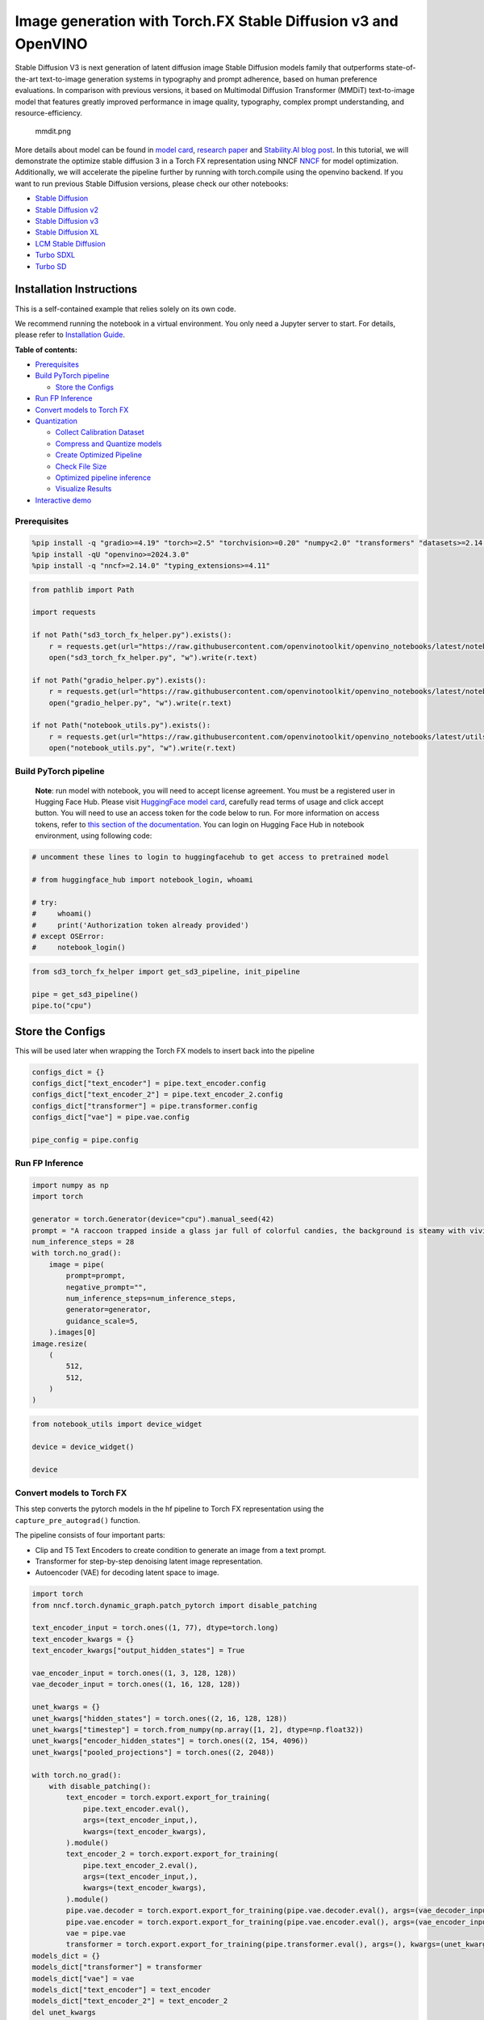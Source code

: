 Image generation with Torch.FX Stable Diffusion v3 and OpenVINO
===============================================================

Stable Diffusion V3 is next generation of latent diffusion image Stable
Diffusion models family that outperforms state-of-the-art text-to-image
generation systems in typography and prompt adherence, based on human
preference evaluations. In comparison with previous versions, it based
on Multimodal Diffusion Transformer (MMDiT) text-to-image model that
features greatly improved performance in image quality, typography,
complex prompt understanding, and resource-efficiency.

.. figure:: https://github.com/openvinotoolkit/openvino_notebooks/assets/29454499/dd079427-89f2-4d28-a10e-c80792d750bf
   :alt: mmdit.png

   mmdit.png

More details about model can be found in `model
card <https://huggingface.co/stabilityai/stable-diffusion-3-medium>`__,
`research
paper <https://stability.ai/news/stable-diffusion-3-research-paper>`__
and `Stability.AI blog
post <https://stability.ai/news/stable-diffusion-3-medium>`__. In this
tutorial, we will demonstrate the optimize stable diffusion 3 in a Torch
FX representation using NNCF
`NNCF <https://github.com/openvinotoolkit/nncf/>`__ for model
optimization. Additionally, we will accelerate the pipeline further by
running with torch.compile using the openvino backend. If you want to
run previous Stable Diffusion versions, please check our other
notebooks:

-  `Stable Diffusion <stable-diffusion-text-to-image-with-output.html>`__
-  `Stable Diffusion v2 <stable-diffusion-v2-with-output.html>`__
-  `Stable Diffusion v3 <stable-diffusion-v3-with-output.html>`__
-  `Stable Diffusion XL <stable-diffusion-xl-with-output.html>`__
-  `LCM Stable
   Diffusion <latent-consistency-models-image-generation-with-output.html>`__
-  `Turbo SDXL <sdxl-turbo-with-output.html>`__
-  `Turbo SD <sketch-to-image-pix2pix-turbo-with-output.html>`__

Installation Instructions
~~~~~~~~~~~~~~~~~~~~~~~~~

This is a self-contained example that relies solely on its own code.

We recommend running the notebook in a virtual environment. You only
need a Jupyter server to start. For details, please refer to
`Installation
Guide <https://github.com/openvinotoolkit/openvino_notebooks/blob/latest/README.md#-installation-guide>`__.


**Table of contents:**


-  `Prerequisites <#prerequisites>`__
-  `Build PyTorch pipeline <#build-pytorch-pipeline>`__

   -  `Store the Configs <#store-the-configs>`__

-  `Run FP Inference <#run-fp-inference>`__
-  `Convert models to Torch FX <#convert-models-to-torch-fx>`__
-  `Quantization <#quantization>`__

   -  `Collect Calibration Dataset <#collect-calibration-dataset>`__
   -  `Compress and Quantize models <#compress-and-quantize-models>`__
   -  `Create Optimized Pipeline <#create-optimized-pipeline>`__
   -  `Check File Size <#check-file-size>`__
   -  `Optimized pipeline inference <#optimized-pipeline-inference>`__
   -  `Visualize Results <#visualize-results>`__

-  `Interactive demo <#interactive-demo>`__

Prerequisites
-------------



.. code:: ipython3

    %pip install -q "gradio>=4.19" "torch>=2.5" "torchvision>=0.20" "numpy<2.0" "transformers" "datasets>=2.14.6" "opencv-python" "pillow" "peft>=0.7.0" "diffusers>=0.31.0" --extra-index-url https://download.pytorch.org/whl/cpu
    %pip install -qU "openvino>=2024.3.0"
    %pip install -q "nncf>=2.14.0" "typing_extensions>=4.11"

.. code:: ipython3

    from pathlib import Path
    
    import requests
    
    if not Path("sd3_torch_fx_helper.py").exists():
        r = requests.get(url="https://raw.githubusercontent.com/openvinotoolkit/openvino_notebooks/latest/notebooks/stable-diffusion-v3/sd3_torch_fx_helper.py")
        open("sd3_torch_fx_helper.py", "w").write(r.text)
    
    if not Path("gradio_helper.py").exists():
        r = requests.get(url="https://raw.githubusercontent.com/openvinotoolkit/openvino_notebooks/latest/notebooks/stable-diffusion-v3/gradio_helper.py")
        open("gradio_helper.py", "w").write(r.text)
    
    if not Path("notebook_utils.py").exists():
        r = requests.get(url="https://raw.githubusercontent.com/openvinotoolkit/openvino_notebooks/latest/utils/notebook_utils.py")
        open("notebook_utils.py", "w").write(r.text)

Build PyTorch pipeline
----------------------



   **Note**: run model with notebook, you will need to accept license
   agreement. You must be a registered user in Hugging Face Hub.
   Please visit `HuggingFace model
   card <https://huggingface.co/stabilityai/stable-diffusion-3-medium-diffusers>`__,
   carefully read terms of usage and click accept button. You will need
   to use an access token for the code below to run. For more
   information on access tokens, refer to `this section of the
   documentation <https://huggingface.co/docs/hub/security-tokens>`__.
   You can login on Hugging Face Hub in notebook environment, using
   following code:

.. code:: ipython3

    # uncomment these lines to login to huggingfacehub to get access to pretrained model
    
    # from huggingface_hub import notebook_login, whoami
    
    # try:
    #     whoami()
    #     print('Authorization token already provided')
    # except OSError:
    #     notebook_login()

.. code:: ipython3

    from sd3_torch_fx_helper import get_sd3_pipeline, init_pipeline
    
    pipe = get_sd3_pipeline()
    pipe.to("cpu")

Store the Configs
~~~~~~~~~~~~~~~~~



This will be used later when wrapping the Torch FX models to insert back
into the pipeline

.. code:: ipython3

    configs_dict = {}
    configs_dict["text_encoder"] = pipe.text_encoder.config
    configs_dict["text_encoder_2"] = pipe.text_encoder_2.config
    configs_dict["transformer"] = pipe.transformer.config
    configs_dict["vae"] = pipe.vae.config
    
    pipe_config = pipe.config

Run FP Inference
----------------



.. code:: ipython3

    import numpy as np
    import torch
    
    generator = torch.Generator(device="cpu").manual_seed(42)
    prompt = "A raccoon trapped inside a glass jar full of colorful candies, the background is steamy with vivid colors"
    num_inference_steps = 28
    with torch.no_grad():
        image = pipe(
            prompt=prompt,
            negative_prompt="",
            num_inference_steps=num_inference_steps,
            generator=generator,
            guidance_scale=5,
        ).images[0]
    image.resize(
        (
            512,
            512,
        )
    )

.. code:: ipython3

    from notebook_utils import device_widget
    
    device = device_widget()
    
    device

Convert models to Torch FX
--------------------------



This step converts the pytorch models in the hf pipeline to Torch FX
representation using the ``capture_pre_autograd()`` function.

The pipeline consists of four important parts:

-  Clip and T5 Text Encoders to create condition to generate an image
   from a text prompt.
-  Transformer for step-by-step denoising latent image representation.
-  Autoencoder (VAE) for decoding latent space to image.

.. code:: ipython3

    import torch
    from nncf.torch.dynamic_graph.patch_pytorch import disable_patching
    
    text_encoder_input = torch.ones((1, 77), dtype=torch.long)
    text_encoder_kwargs = {}
    text_encoder_kwargs["output_hidden_states"] = True
    
    vae_encoder_input = torch.ones((1, 3, 128, 128))
    vae_decoder_input = torch.ones((1, 16, 128, 128))
    
    unet_kwargs = {}
    unet_kwargs["hidden_states"] = torch.ones((2, 16, 128, 128))
    unet_kwargs["timestep"] = torch.from_numpy(np.array([1, 2], dtype=np.float32))
    unet_kwargs["encoder_hidden_states"] = torch.ones((2, 154, 4096))
    unet_kwargs["pooled_projections"] = torch.ones((2, 2048))
    
    with torch.no_grad():
        with disable_patching():
            text_encoder = torch.export.export_for_training(
                pipe.text_encoder.eval(),
                args=(text_encoder_input,),
                kwargs=(text_encoder_kwargs),
            ).module()
            text_encoder_2 = torch.export.export_for_training(
                pipe.text_encoder_2.eval(),
                args=(text_encoder_input,),
                kwargs=(text_encoder_kwargs),
            ).module()
            pipe.vae.decoder = torch.export.export_for_training(pipe.vae.decoder.eval(), args=(vae_decoder_input,)).module()
            pipe.vae.encoder = torch.export.export_for_training(pipe.vae.encoder.eval(), args=(vae_encoder_input,)).module()
            vae = pipe.vae
            transformer = torch.export.export_for_training(pipe.transformer.eval(), args=(), kwargs=(unet_kwargs)).module()
    models_dict = {}
    models_dict["transformer"] = transformer
    models_dict["vae"] = vae
    models_dict["text_encoder"] = text_encoder
    models_dict["text_encoder_2"] = text_encoder_2
    del unet_kwargs
    del vae_encoder_input
    del vae_decoder_input
    del text_encoder_input
    del text_encoder_kwargs
    del pipe

Quantization
------------



`NNCF <https://github.com/openvinotoolkit/nncf/>`__ enables
post-training quantization by adding quantization layers into model
graph and then using a subset of the training dataset to initialize the
parameters of these additional quantization layers. Quantized operations
are executed in ``INT8`` instead of ``FP32``/``FP16`` making model
inference faster.

According to ``StableDiffusion3Pipeline`` structure, the ``transformer``
model takes up significant portion of the overall pipeline execution
time. Now we will show you how to optimize the transformer part using
`NNCF <https://github.com/openvinotoolkit/nncf/>`__ to reduce
computation cost and speed up the pipeline. Quantizing the rest of the
pipeline does not significantly improve inference performance but can
lead to a substantial degradation of accuracy. That’s why we use 8-bit
weight compression for the rest of the pipeline to reduce memory
footprint.

Please select below whether you would like to run quantization to
improve model inference speed.

   **NOTE**: Quantization is time and memory consuming operation.
   Running quantization code below may take some time.

.. code:: ipython3

    from notebook_utils import quantization_widget
    
    to_quantize = quantization_widget()
    
    to_quantize

Let’s load ``skip magic`` extension to skip quantization if
``to_quantize`` is not selected

.. code:: ipython3

    # Fetch `skip_kernel_extension` module
    import requests
    
    r = requests.get(
        url="https://raw.githubusercontent.com/openvinotoolkit/openvino_notebooks/latest/utils/skip_kernel_extension.py",
    )
    open("skip_kernel_extension.py", "w").write(r.text)
    
    %load_ext skip_kernel_extension

Collect Calibration Dataset
~~~~~~~~~~~~~~~~~~~~~~~~~~~



.. code:: ipython3

    %%skip not $to_quantize.value
    
    from typing import Any, Dict, List
    
    import datasets
    from diffusers.models.transformers.transformer_sd3 import SD3Transformer2DModel
    from tqdm.notebook import tqdm
    
    
    def disable_progress_bar(pipeline, disable=True):
        if not hasattr(pipeline, "_progress_bar_config"):
            pipeline._progress_bar_config = {"disable": disable}
        else:
            pipeline._progress_bar_config["disable"] = disable
    
    
    class UNetWrapper(SD3Transformer2DModel):
        def __init__(self, transformer, config):
            super().__init__(**config)
            self.transformer = transformer
            self.captured_args = []
    
        def forward(self, *args, **kwargs):
            del kwargs["joint_attention_kwargs"]
            del kwargs["return_dict"]
            self.captured_args.append((*args, *tuple(kwargs.values())))
            return self.transformer(*args, **kwargs)
    
    
    def collect_calibration_data(
        pipe, calibration_dataset_size: int, num_inference_steps: int
    ) -> List[Dict]:
    
        original_unet = pipe.transformer
        calibration_data = []
        disable_progress_bar(pipe)
    
        dataset = datasets.load_dataset(
            "google-research-datasets/conceptual_captions",
            split="train",
            trust_remote_code=True,
        ).shuffle(seed=42)
    
        transformer_config = dict(pipe.transformer.config)
        del transformer_config["model"]
        wrapped_unet = UNetWrapper(pipe.transformer.model, transformer_config)
        pipe.transformer = wrapped_unet
        # Run inference for data collection
        pbar = tqdm(total=calibration_dataset_size)
        for i, batch in enumerate(dataset):
            prompt = batch["caption"]
            if len(prompt) > pipe.tokenizer.model_max_length:
                continue
            # Run the pipeline
            pipe(prompt, num_inference_steps=num_inference_steps)
            calibration_data.extend(wrapped_unet.captured_args)
            wrapped_unet.captured_args = []
            pbar.update(len(calibration_data) - pbar.n)
            if pbar.n >= calibration_dataset_size:
                break
    
        disable_progress_bar(pipe, disable=False)
        pipe.transformer = original_unet
        return calibration_data
    
    
    if to_quantize:
        pipe = init_pipeline(models_dict, configs_dict)
        calibration_dataset_size = 300
        unet_calibration_data = collect_calibration_data(
            pipe, calibration_dataset_size=calibration_dataset_size, num_inference_steps=28
        )
        del pipe

Compress and Quantize models
~~~~~~~~~~~~~~~~~~~~~~~~~~~~



.. code:: ipython3

    %%skip not $to_quantize.value
    
    import nncf
    from nncf.quantization.advanced_parameters import AdvancedSmoothQuantParameters
    from nncf.quantization.range_estimator import RangeEstimatorParametersSet
    
    text_encoder = models_dict["text_encoder"]
    text_encoder_2 = models_dict["text_encoder_2"]
    vae_encoder = models_dict["vae"].encoder
    vae_decoder = models_dict["vae"].decoder
    original_transformer = models_dict["transformer"]
    if to_quantize:
        with disable_patching():
            with torch.no_grad():
                nncf.compress_weights(text_encoder)
                nncf.compress_weights(text_encoder_2)
                nncf.compress_weights(vae_encoder)
                nncf.compress_weights(vae_decoder)
                quantized_transformer = nncf.quantize(
                    model=original_transformer,
                    calibration_dataset=nncf.Dataset(unet_calibration_data),
                    subset_size=len(unet_calibration_data),
                    model_type=nncf.ModelType.TRANSFORMER,
                    ignored_scope=nncf.IgnoredScope(names=["conv2d"]),
                    advanced_parameters=nncf.AdvancedQuantizationParameters(
                        weights_range_estimator_params=RangeEstimatorParametersSet.MINMAX,
                        activations_range_estimator_params=RangeEstimatorParametersSet.MINMAX,
                    ),
                )
    
    optimized_models_dict = {}
    optimized_models_dict["transformer"] = quantized_transformer
    optimized_models_dict["vae"] = vae
    optimized_models_dict["text_encoder"] = text_encoder
    optimized_models_dict["text_encoder_2"] = text_encoder_2
    del models_dict

.. code:: ipython3

    %%skip not $to_quantize.value
    import openvino.torch
    
    optimized_models_dict["text_encoder"] = torch.compile(
        optimized_models_dict["text_encoder"], backend="openvino"
    )
    optimized_models_dict["text_encoder_2"] = torch.compile(
        optimized_models_dict["text_encoder_2"], backend="openvino"
    )
    optimized_models_dict["vae"].encoder = torch.compile(
        optimized_models_dict["vae"].encoder, backend="openvino"
    )
    optimized_models_dict["vae"].decoder = torch.compile(
        optimized_models_dict["vae"].decoder, backend="openvino"
    )
    optimized_models_dict["transformer"] = torch.compile(
        optimized_models_dict["transformer"], backend="openvino"
    )

Create Optimized Pipeline
~~~~~~~~~~~~~~~~~~~~~~~~~



Initialize the optimized pipeline using the optimized models

.. code:: ipython3

    %%skip not $to_quantize.value
    
    opt_pipe = init_pipeline(optimized_models_dict, configs_dict)

Check File Size
~~~~~~~~~~~~~~~



.. code:: ipython3

    %%skip not $to_quantize.value
    
    
    def get_model_size(models):
        total_size = 0
        for model in models:
            param_size = 0
            for param in model.parameters():
                param_size += param.nelement() * param.element_size()
            buffer_size = 0
            for buffer in model.buffers():
                buffer_size += buffer.nelement() * buffer.element_size()
    
            model_size_mb = (param_size + buffer_size) / 1024**2
    
            total_size += model_size_mb
        return total_size
    
    
    optimized_model_size = get_model_size([opt_pipe.transformer])
    original_model_size = get_model_size([original_transformer])
    
    print(f"Original Transformer Size: {original_model_size} MB")
    print(f"Optimized Transformer Size: {optimized_model_size} MB")
    print(f"Compression Rate: {original_model_size / optimized_model_size:.3f}")

Optimized pipeline inference
~~~~~~~~~~~~~~~~~~~~~~~~~~~~



Run inference with single step to compile the model.

.. code:: ipython3

    %%skip not $to_quantize.value
    
    # Warmup the model for initial compile
    with torch.no_grad():
        image = opt_pipe(
            prompt=prompt, negative_prompt="", num_inference_steps=1, generator=generator
        ).images[0]

Visualize Results
~~~~~~~~~~~~~~~~~



.. code:: ipython3

    %%skip not $to_quantize.value
    
    from sd3_torch_fx_helper import visualize_results
    
    generator = torch.Generator(device="cpu").manual_seed(42)
    opt_image = opt_pipe(
        prompt,
        negative_prompt="",
        num_inference_steps=28,
        guidance_scale=5,
        generator=generator,
    ).images[0]
    
    visualize_results(image, opt_image)

Interactive demo
----------------



Please select below whether you would like to use the quantized models
to launch the interactive demo.

.. code:: ipython3

    use_quantized_models = quantization_widget()
    
    use_quantized_models

.. code:: ipython3

    from gradio_helper import make_demo
    
    fx_pipe = init_pipeline(models_dict if not to_quantize.value else optimized_models_dict, configs_dict)
    demo = make_demo(fx_pipe, False)
    
    # if you are launching remotely, specify server_name and server_port
    #  demo.launch(server_name='your server name', server_port='server port in int')
    # if you have any issue to launch on your platform, you can pass share=True to launch method:
    # demo.launch(share=True)
    # it creates a publicly shareable link for the interface. Read more in the docs: https://gradio.app/docs/
    try:
        demo.launch(debug=True)
    except Exception:
        demo.launch(debug=True, share=True)
